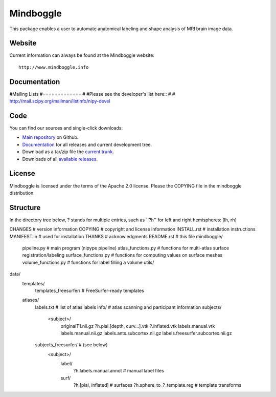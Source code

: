 ==========
Mindboggle
==========

This package enables a user to automate anatomical labeling and shape analysis
of MRI brain image data.

Website
=======

Current information can always be found at the Mindboggle website::

    http://www.mindboggle.info

Documentation
=============

#Mailing Lists
#=============
#
#Please see the developer's list here::
#
#    http://mail.scipy.org/mailman/listinfo/nipy-devel

Code
====

You can find our sources and single-click downloads:

* `Main repository`_ on Github.
* Documentation_ for all releases and current development tree.
* Download as a tar/zip file the `current trunk`_.
* Downloads of all `available releases`_.

.. _main repository: http://github.com/binarybottle/mindboggle
.. _Documentation: http://www.mindboggle.info/documentation
.. _current trunk: http://github.com/binarybottle/mindboggle/archives/master
.. _available releases: http://github.com/binarybottle/mindboggle/downloads

License
=======

Mindboggle is licensed under the terms of the Apache 2.0 license.
Please the COPYING file in the mindboggle distribution.

Structure
=========
In the directory tree below, ? stands for multiple entries,
such as ``?h'' for left and right hemispheres: [lh, rh]

CHANGES      # version information
COPYING      # copyright and license information
INSTALL.rst  # installation instructions
MANIFEST.in  # used for installation
THANKS       # acknowledgments
README.rst   # this file
mindboggle/
    pipeline.py          # main program (nipype pipeline)
    atlas_functions.py   # functions for multi-atlas surface registration/labeling
    surface_functions.py # functions for computing values on surface meshes
    volume_functions.py  # functions for label filling a volume
    utils/
data/
    templates/
        templates_freesurfer/  # FreeSurfer-ready templates
    atlases/
        labels.txt  # list of atlas labels
        info/  # atlas scanning and participant information
        subjects/
            <subject>/
                originalT1.nii.gz
                ?h.pial.[depth, curv…].vtk
                ?.inflated.vtk
                labels.manual.vtk
                labels.manual.nii.gz
                labels.ants.subcortex.nii.gz
                labels.freesurfer.subcortex.nii.gz
        subjects_freesurfer/ # (see below)
            <subject>/
                label/
                    ?h.labels.manual.annot  # manual label files
                surf/
                    ?h.[pial, inflated]  # surfaces
                    ?h.sphere_to_?_template.reg  # template transforms
